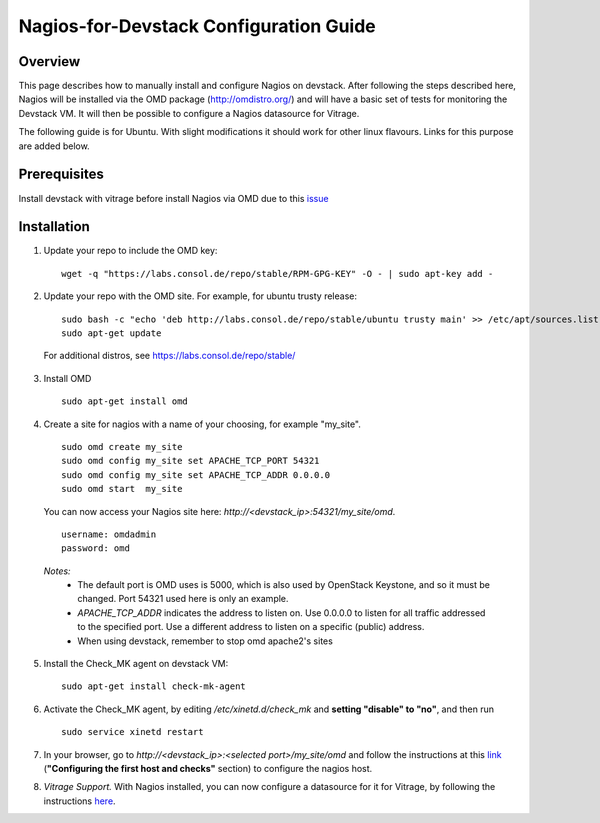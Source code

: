 Nagios-for-Devstack Configuration Guide
=======================================

Overview
--------

This page describes how to manually install and configure Nagios on devstack.
After following the steps described here, Nagios will be installed via the OMD
package (http://omdistro.org/) and will have a basic set of tests for
monitoring the Devstack VM. It will then be possible to configure a Nagios
datasource for Vitrage.

The following guide is for Ubuntu. With slight modifications it should work for
other linux flavours. Links for this purpose are added below.


Prerequisites
------------
Install devstack with vitrage before install Nagios via OMD due to this issue_

.. _issue: https://bugs.launchpad.net/vitrage/+bug/1629811


Installation
------------

1. Update your repo to include the OMD key:
   ::

    wget -q "https://labs.consol.de/repo/stable/RPM-GPG-KEY" -O - | sudo apt-key add -

2. Update your repo with the OMD site. For example, for ubuntu trusty release:
   ::

    sudo bash -c "echo 'deb http://labs.consol.de/repo/stable/ubuntu trusty main' >> /etc/apt/sources.list"
    sudo apt-get update

 For additional distros, see https://labs.consol.de/repo/stable/

3. Install OMD
   ::

    sudo apt-get install omd

4. Create a site for nagios with a name of your choosing, for example
   "my_site".
   ::

    sudo omd create my_site
    sudo omd config my_site set APACHE_TCP_PORT 54321
    sudo omd config my_site set APACHE_TCP_ADDR 0.0.0.0
    sudo omd start  my_site

   You can now access your Nagios site here: *http://<devstack_ip>:54321/my_site/omd*.
   ::

    username: omdadmin
    password: omd

  *Notes:*
    - The default port is OMD uses is 5000, which is also used by OpenStack
      Keystone, and so it must be changed. Port 54321 used here is only an
      example.
    - *APACHE_TCP_ADDR* indicates the address to listen on. Use 0.0.0.0 to
      listen for all traffic addressed to the specified port. Use a different
      address to listen on a specific (public) address.
    - When using devstack, remember to stop omd apache2's sites

5. Install the Check_MK agent on devstack VM:
   ::

    sudo apt-get install check-mk-agent

6. Activate the Check_MK agent, by editing */etc/xinetd.d/check_mk* and
   **setting "disable" to "no"**, and then run
   ::

    sudo service xinetd restart

7. In your browser, go to *http://<devstack_ip>:<selected port>/my_site/omd*
   and follow the instructions at this link_ (**"Configuring the first host and
   checks"** section) to configure the nagios host.

   .. _link: http://mathias-kettner.de/checkmk_install_with_omd.html#H1:Configuring_the_first_host_and_checks

8. *Vitrage Support.* With Nagios installed, you can now configure a datasource
   for it for Vitrage, by following the instructions here_.

   .. _here: https://github.com/openstack/vitrage/blob/master/doc/source/nagios-config.rst
